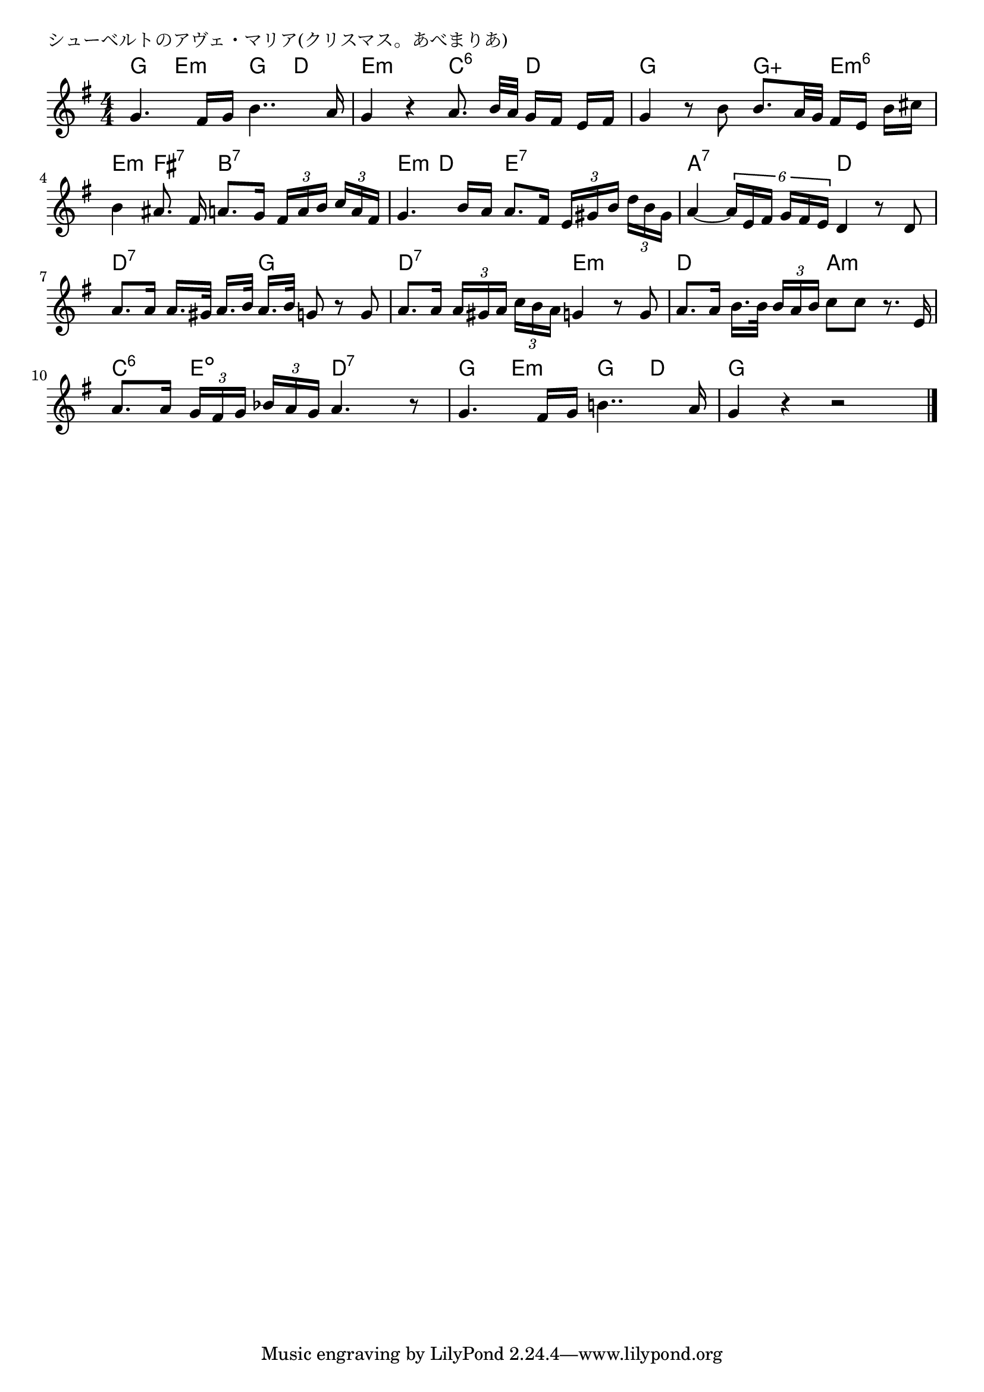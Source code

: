 \version "2.18.2"

% シューベルトのアヴェ・マリア(クリスマス。あべまりあ)

\header {
piece = "シューベルトのアヴェ・マリア(クリスマス。あべまりあ)"
}

melody =
\relative c'' {
\key g \major
\time 4/4
\set Score.tempoHideNote = ##t
\tempo 4=70
\numericTimeSignature
\autoBeamOff
%
g4. fis16 [g] b4.. a16 |
g4 r a8. b32 [a] g16 [fis] e [fis] |

g4 r8 b b8. [a32 g] fis16 [e ]b' [cis] |
b4 ais8. fis16 a8. [g16] \tuplet3/2{fis [a b]} \tuplet3/2{c [a fis]} |

g4. b16 [a] a8. [fis16] \tuplet3/2{e [gis b]} \tuplet3/2{d [b gis]} |
a4~ \tuplet6/4{a16 [e fis] g [fis e]} d4 r8 d8 | % 6

a'8. [a16] a16. [gis32] a16. [b32] a16. [b32] g8 r g | % 7
a8. [a16] \tuplet3/2{a [gis a]} \tuplet3/2{c [b a]} g4 r8 g |

a8. [a16] b16. [b32] \tuplet3/2{b16 [a b]} c8 [c] r8. e,16 | % 9
a8. [a16] \tuplet3/2{g [fis g]} \tuplet3/2{bes [a g]} a4. r8 |

g4. fis16 [g] b!4.. a16 |
g4 r r2 |







\bar "|."
}
\score {
<<
\chords {
\set noChordSymbol = ""
\set chordChanges=##t
%%
g4 e:m g d e:m e:m c:6 d 
g g g:aug e:m6 e:m fis:7 b:7 b:7
e:m d e:7 e:7 a:7 a:7 d d
d:7 d:7 g g d:7 d:7 e:m e:m
d d a:m a:m c:6 e:dim  d:7 d:7
g e:m g d g g g g

}
\new Staff {\melody}
>>
\layout {
line-width = #190
indent = 0\mm
}
\midi {}
}